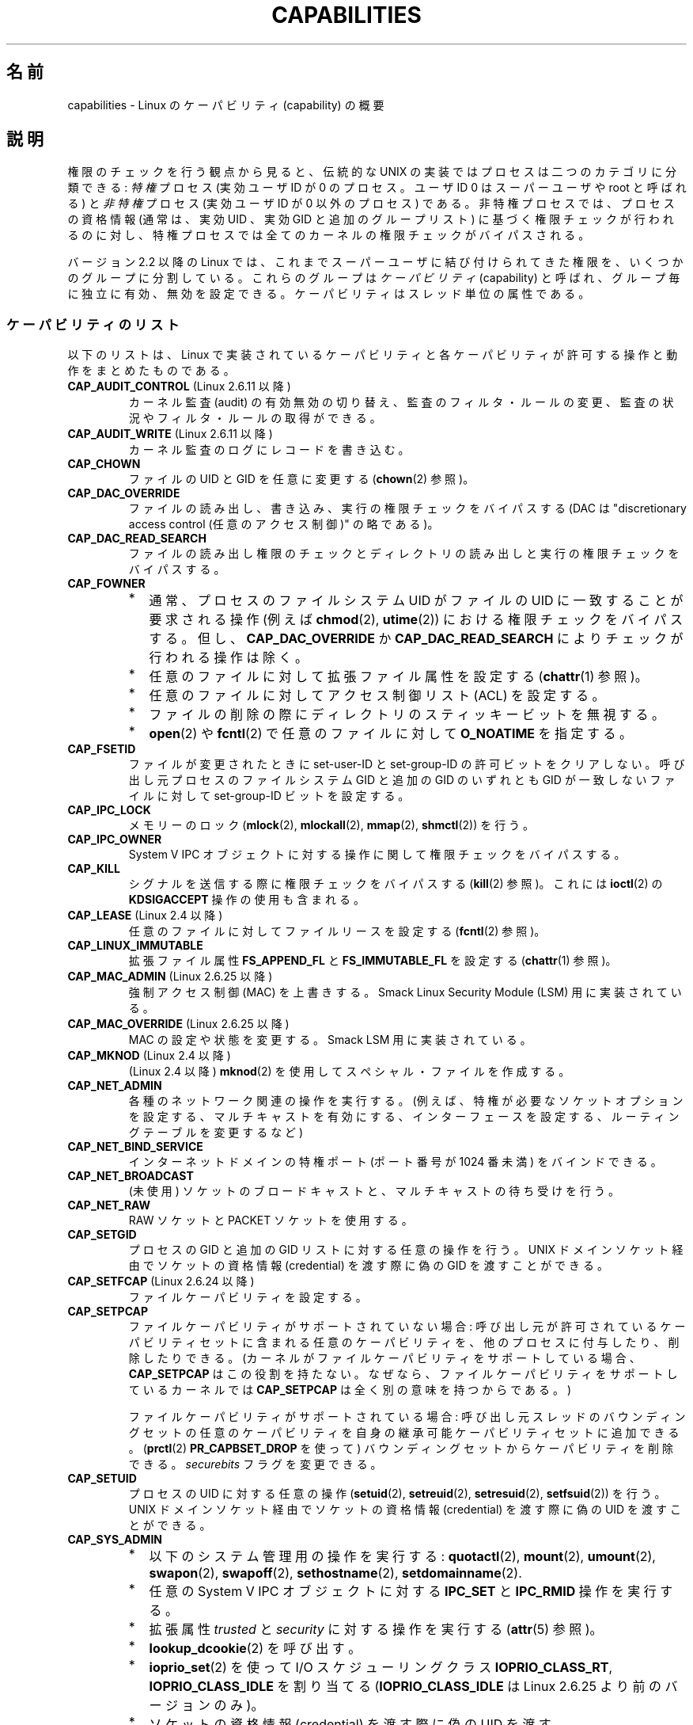 .\" Copyright (c) 2002 by Michael Kerrisk <mtk.manpages@gmail.com>
.\"
.\" Permission is granted to make and distribute verbatim copies of this
.\" manual provided the copyright notice and this permission notice are
.\" preserved on all copies.
.\"
.\" Permission is granted to copy and distribute modified versions of this
.\" manual under the conditions for verbatim copying, provided that the
.\" entire resulting derived work is distributed under the terms of a
.\" permission notice identical to this one.
.\"
.\" Since the Linux kernel and libraries are constantly changing, this
.\" manual page may be incorrect or out-of-date.  The author(s) assume no
.\" responsibility for errors or omissions, or for damages resulting from
.\" the use of the information contained herein.  The author(s) may not
.\" have taken the same level of care in the production of this manual,
.\" which is licensed free of charge, as they might when working
.\" professionally.
.\"
.\" Formatted or processed versions of this manual, if unaccompanied by
.\" the source, must acknowledge the copyright and authors of this work.
.\"
.\" 6 Aug 2002 - Initial Creation
.\" Modified 2003-05-23, Michael Kerrisk, <mtk.manpages@gmail.com>
.\" Modified 2004-05-27, Michael Kerrisk, <mtk.manpages@gmail.com>
.\" 2004-12-08, mtk Added O_NOATIME for CAP_FOWNER
.\" 2005-08-16, mtk, Added CAP_AUDIT_CONTROL and CAP_AUDIT_WRITE
.\" 2008-07-15, Serge Hallyn <serue@us.bbm.com>
.\"     Document file capabilities, per-process capability
.\"     bounding set, changed semantics for CAP_SETPCAP,
.\"     and other changes in 2.6.2[45].
.\"     Add CAP_MAC_ADMIN, CAP_MAC_OVERRIDE, CAP_SETFCAP.
.\" 2008-07-15, mtk
.\"     Add text describing circumstances in which CAP_SETPCAP
.\"     (theoretically) permits a thread to change the
.\"     capability sets of another thread.
.\"     Add section describing rules for programmatically
.\"     adjusting thread capability sets.
.\"     Describe rationale for capability bounding set.
.\"     Document "securebits" flags.
.\"     Add text noting that if we set the effective flag for one file
.\"     capability, then we must also set the effective flag for all
.\"     other capabilities where the permitted or inheritable bit is set.
.\"
.\" Japanese Version Copyright (c) 2005 Akihiro MOTOKI all rights reserved.
.\" Translated 2005-03-09, Akihiro MOTOKI <amotoki@dd.iij4u.or.jp>
.\" Updated 2005-11-04, Akihiro MOTOKI
.\" Updated 2006-04-16, Akihiro MOTOKI, LDP v2.29
.\" Updated 2006-07-20, Akihiro MOTOKI, LDP v2.34
.\" Updated 2007-01-05, Akihiro MOTOKI, LDP v2.43
.\" Updated 2008-12-24, Akihiro MOTOKI, LDP v3.15
.\" Updated 2009-02-27, Akihiro MOTOKI, LDP v3.19
.\" Updated 2010-04-11, Akihiro MOTOKI, LDP v3.24
.\"
.TH CAPABILITIES 7 2010-06-19 "Linux" "Linux Programmer's Manual"
.SH 名前
capabilities \- Linux のケーパビリティ (capability) の概要
.SH 説明
権限のチェックを行う観点から見ると、伝統的な UNIX の実装では
プロセスは二つのカテゴリに分類できる:
.I 特権
プロセス (実効ユーザID が 0 のプロセス。ユーザID 0 は
スーパーユーザや root と呼ばれる) と
.I 非特権
プロセス (実効ユーザID が 0 以外のプロセス) である。
非特権プロセスでは、プロセスの資格情報 (通常は、実効UID 、実効GID
と追加のグループリスト) に基づく権限チェックが行われるのに対し、
特権プロセスでは全てのカーネルの権限チェックがバイパスされる。

バージョン 2.2 以降の Linux では、
これまでスーパーユーザに結び付けられてきた権限を、
いくつかのグループに分割している。これらのグループは
.IR ケーパビリティ (capability)
と呼ばれ、グループ毎に独立に有効、無効を設定できる。
ケーパビリティはスレッド単位の属性である。
.\"
.SS ケーパビリティのリスト
以下のリストは、
Linux で実装されているケーパビリティと
各ケーパビリティが許可する操作と動作をまとめたものである。
.TP
.BR CAP_AUDIT_CONTROL " (Linux 2.6.11 以降)"
カーネル監査 (audit) の有効無効の切り替え、
監査のフィルタ・ルールの変更、
監査の状況やフィルタ・ルールの取得ができる。
.TP
.BR CAP_AUDIT_WRITE " (Linux 2.6.11 以降)"
カーネル監査のログにレコードを書き込む。
.TP
.B CAP_CHOWN
ファイルの UID とGID を任意に変更する
.RB ( chown (2)
参照)。
.TP
.B CAP_DAC_OVERRIDE
ファイルの読み出し、書き込み、実行の権限チェックをバイパスする
(DAC は "discretionary access control (任意のアクセス制御)" の略である)。
.TP
.B CAP_DAC_READ_SEARCH
ファイルの読み出し権限のチェックとディレクトリの読み出しと実行
の権限チェックをバイパスする。
.TP
.B CAP_FOWNER
.PD 0
.RS
.IP * 2
通常、プロセスのファイルシステム UID がファイルの UID に一致することが
要求される操作 (例えば
.BR chmod (2),
.BR utime (2))
における権限チェックをバイパスする。
但し、
.B CAP_DAC_OVERRIDE
か
.B CAP_DAC_READ_SEARCH
によりチェックが行われる操作は除く。
.IP *
任意のファイルに対して拡張ファイル属性を設定する
.RB ( chattr (1)
参照)。
.IP *
任意のファイルに対してアクセス制御リスト (ACL) を設定する。
.IP *
ファイルの削除の際にディレクトリのスティッキービットを無視する。
.IP *
.BR open (2)
や
.BR fcntl (2)
で任意のファイルに対して
.B O_NOATIME
を指定する。
.RE
.PD
.TP
.B CAP_FSETID
ファイルが変更されたときに set-user-ID とset-group-ID の許可ビットをクリア
しない。呼び出し元プロセスのファイルシステム GID と追加の GID のいずれとも
GID が一致しないファイルに対して set-group-ID ビットを設定する。
.TP
.B CAP_IPC_LOCK
メモリーのロック
.RB ( mlock (2),
.BR mlockall (2),
.BR mmap (2),
.BR shmctl (2))
を行う。
.TP
.B CAP_IPC_OWNER
System V IPC オブジェクトに対する操作に関して権限チェックをバイパスする。
.TP
.B CAP_KILL
シグナルを送信する際に権限チェックをバイパスする
.RB ( kill (2)
参照)。これには
.BR ioctl (2)
の
.B KDSIGACCEPT
操作の使用も含まれる。
.\" FIXME CAP_KILL also has an effect for threads + setting child
.\"       termination signal to other than SIGCHLD: without this
.\"       capability, the termination signal reverts to SIGCHLD
.\"       if the child does an exec().  What is the rationale
.\"       for this?
.TP
.BR CAP_LEASE " (Linux 2.4 以降)"
任意のファイルに対して
ファイルリースを設定する
.RB ( fcntl (2)
参照)。
.TP
.B CAP_LINUX_IMMUTABLE
拡張ファイル属性
.B FS_APPEND_FL
と
.B FS_IMMUTABLE_FL
を設定する
.RB ( chattr (1)
参照)。
.\" これらの属性は ext2, ext3, Reiserfs, XFS, JFS で利用可能である。
.TP
.BR CAP_MAC_ADMIN " (Linux 2.6.25 以降)"
強制アクセス制御 (MAC) を上書きする。
Smack Linux Security Module (LSM) 用に実装されている。
.TP
.BR CAP_MAC_OVERRIDE " (Linux 2.6.25 以降)"
MAC の設定や状態を変更する。
Smack LSM 用に実装されている。
.TP
.BR CAP_MKNOD " (Linux 2.4 以降)"
(Linux 2.4 以降)
.BR mknod (2)
を使用してスペシャル・ファイルを作成する。
.TP
.B CAP_NET_ADMIN
各種のネットワーク関連の操作を実行する。
(例えば、特権が必要なソケットオプションを設定する、マルチキャストを有効にする、
インターフェースを設定する、ルーティングテーブルを変更するなど)
.TP
.B CAP_NET_BIND_SERVICE
インターネットドメインの特権ポート (ポート番号が 1024 番未満)
をバインドできる。
.TP
.B CAP_NET_BROADCAST
(未使用) ソケットのブロードキャストと、マルチキャストの待ち受けを行う。
.TP
.B CAP_NET_RAW
RAW ソケットと PACKET ソケットを使用する。
.\" また、各種の IP オプションと SO_BINDTODEVICE ソケットオプションを使用できる。
.TP
.B CAP_SETGID
プロセスの GID と追加の GID リストに対する任意の操作を行う。
UNIX ドメインソケット経由でソケットの資格情報 (credential) を渡す際に
偽の GID を渡すことができる。
.TP
.BR CAP_SETFCAP " (Linux 2.6.24 以降)"
ファイルケーパビリティを設定する。
.TP
.B CAP_SETPCAP
ファイルケーパビリティがサポートされていない場合:
呼び出し元が許可されているケーパビリティセットに含まれる任意のケーパビリティを、
他のプロセスに付与したり、削除したりできる。
(カーネルがファイルケーパビリティをサポートしている場合、
.B CAP_SETPCAP
はこの役割を持たない。
なぜなら、ファイルケーパビリティをサポートしているカーネルでは
.B CAP_SETPCAP
は全く別の意味を持つからである。)

ファイルケーパビリティがサポートされている場合:
呼び出し元スレッドのバウンディングセットの任意のケーパビリティを
自身の継承可能ケーパビリティセットに追加できる。
.RB ( prctl (2)
.BR PR_CAPBSET_DROP
を使って)
バウンディングセットからケーパビリティを削除できる。
.I securebits
フラグを変更できる。
.TP
.B CAP_SETUID
プロセスの UID に対する任意の操作
.RB ( setuid (2),
.BR setreuid (2),
.BR setresuid (2),
.BR setfsuid (2))
を行う。
UNIX ドメインソケット経由でソケットの資格情報 (credential) を渡す際に
偽の UID を渡すことができる。
.\" FIXME CAP_SETUID also an effect in exec(); document this.
.TP
.B CAP_SYS_ADMIN
.PD 0
.RS
.IP * 2
以下のシステム管理用の操作を実行する:
.BR quotactl (2),
.BR mount (2),
.BR umount (2),
.BR swapon (2),
.BR swapoff (2),
.BR sethostname (2),
.BR setdomainname (2).
.IP *
任意の System V IPC オブジェクトに対する
.B IPC_SET
と
.B IPC_RMID
操作を実行する。
.IP *
拡張属性
.I trusted
と
.I security
に対する操作を実行する
.RB ( attr (5)
参照)。
.IP *
.BR lookup_dcookie (2)
を呼び出す。
.IP *
.BR ioprio_set (2)
を使って I/O スケジューリングクラス
.BR IOPRIO_CLASS_RT ,
.B IOPRIO_CLASS_IDLE
を割り当てる
.RB ( IOPRIO_CLASS_IDLE
は Linux 2.6.25 より前のバージョンのみ)。
.IP *
ソケットの資格情報 (credential) を渡す際に偽の UID を渡す。
.IP *
ファイルをオープンするシステムコール (例えば
.BR accept (2),
.BR execve (2),
.BR open (2),
.BR pipe (2))
でシステム全体でオープンできるファイル数の上限
.I /proc/sys/fs/file-max
を超過する。
.IP *
.BR clone (2)
と
.BR unshare (2)
で
.B CLONE_NEWNS
フラグを利用する。
.IP *
.BR keyctl (2)
の
.B KEYCTL_CHOWN
と
.B KEYCTL_SETPERM
操作を実行する。
.IP *
.BR madvise (2)
の
.B MADV_HWPOISON
操作を実行する。
.RE
.PD
.TP
.B CAP_SYS_BOOT
.BR reboot (2)
と
.BR kexec_load (2)
を呼び出す。
.TP
.B CAP_SYS_CHROOT
.BR chroot (2).
を呼び出す。
.TP
.B CAP_SYS_MODULE
カーネルモジュールのロード、アンロードを行う
.RB ( init_module (2)
と
.BR delete_module (2)
を参照のこと)。
バージョン 2.6.25 より前のカーネルで、
システム全体のケーパビリティバウンディングセット (capability bounding set)
からケーパビリティを外す。
.TP
.B CAP_SYS_NICE
.PD 0
.RS
.IP * 2
プロセスの nice 値の引き上げ
.RB ( nice (2),
.BR setpriority (2))
や、任意のプロセスの nice 値の変更を行う。
.IP *
呼び出し元プロセスに対するリアルタイム・スケジューリングポリシーと、
任意のプロセスに対するスケジューリングポリシーと優先度を設定する
.RB ( sched_setscheduler (2),
.BR sched_setparam (2))。
.IP *
任意のプロセスに対する CPU affinity を設定できる
.RB ( sched_setaffinity (2))。
.IP *
任意のプロセスに対して I/O スケジューリングクラスと優先度を設定できる
.RB ( ioprio_set (2))。
.IP *
.BR migrate_pages (2)
を任意のプロセスに適用し、プロセスを任意のノードに移動する。
.\" FIXME CAP_SYS_NICE also has the following effect for
.\" migrate_pages(2):
.\"     do_migrate_pages(mm, &old, &new,
.\"         capable(CAP_SYS_NICE) ? MPOL_MF_MOVE_ALL : MPOL_MF_MOVE);
.IP *
.BR move_pages (2)
を任意のプロセスに対して行う。
.IP *
.BR mbind (2)
と
.BR move_pages (2)
で
.B MPOL_MF_MOVE_ALL
フラグを使用する。
.RE
.PD
.TP
.B CAP_SYS_PACCT
.BR acct (2)
を呼び出す。
.TP
.B CAP_SYS_PTRACE
.BR ptrace (2)
を使って任意のプロセスをトレースする。
任意のプロセスに
.BR get_robust_list (2)
を適用する。
.TP
.B CAP_SYS_RAWIO
I/O ポート操作を実行する
.RB ( iopl (2)
、
.BR ioperm (2))。
.I /proc/kcore
にアクセスできる。
.TP
.B CAP_SYS_RESOURCE
.PD 0
.RS
.IP * 2
ext2 ファイルシステム上の予約されている領域を使用する。
.IP *
ext3 のジャーナル機能を制御する
.BR ioctl (2)
を使用する。
.IP *
ディスク quota の上限を上書きする。
.IP *
リソース上限を増やす
.RB ( setrlimit (2))。
.IP *
.B RLIMIT_NPROC
リソース制限を上書きする。
.IP *
メッセージキューに関する上限
.I msg_qbytes
を
.I /proc/sys/kernel/msgmnb
に指定されている上限よりも大きく設定する
.RB ( msgop (2)
と
.BR msgctl (2)
参照)。
.IP *
.I /proc/sys/fs/pipe-max-size
に指定されている上限を超えてパイプの容量を増やすのに
.B F_SETPIPE_SZ
を使用する。
.RE
.PD
.TP
.B CAP_SYS_TIME
システムクロックを変更する
.RB ( settimeofday (2),
.BR stime (2),
.BR adjtimex (2))。
リアルタイム (ハードウェア) クロックを変更する。
.TP
.B CAP_SYS_TTY_CONFIG
.BR vhangup (2)
を呼び出す。
.\"
.SS 過去と現在の実装
完全な形のケーパビリティを実装するには、以下の要件を満たす必要がある：
.IP 1. 3
全ての特権操作について、カーネルはそのスレッドの実効ケーパビリティセットに
必要なケーパビリティがあるかを確認する。
.IP 2.
カーネルで、あるスレッドのケーパビリティセットを変更したり、
取得したりできるシステムコールが提供される。
.IP 3.
ファイルシステムが、実行可能ファイルにケーパビリティを付与でき、ファイル
実行時にそのケーパビリティをプロセスが取得できるような機能をサポートする。
.PP
カーネル 2.6.24 より前では、最初の 2つの要件のみが満たされている。
カーネル 2.6.24 以降では、3つの要件すべてが満たされている。
.\"
.SS スレッドケーパビリティセット
各スレッドは以下の 3種類のケーパビリティセットを持つ。各々のケーパビリティセットは
上記のケーパビリティの組み合わせである (全てのケーパビリティが無効でもよい)。
.TP
.IR "許可 (permitted)" :
そのスレッドが持つことになっている実効ケーパビリティの
限定的なスーパーセットである。
これは、実効ケーパビリティセットに
.B CAP_SETPCAP
ケーパビリティを持っていないスレッドが継承可能ケーパビリティセットに
追加可能なケーパビリティの限定的なスーパーセットでもある。

許可ケーパビリティセットから削除してしまったケーパビリティは、
(set-user-ID-root プログラムか、
そのケーパビリティをファイルケーパビリティで許可しているプログラムを
.BR execve (2)
しない限りは) もう一度獲得することはできない。
.TP
.IR "継承可能 (inheritable)" :
.BR execve (2)
を前後で保持されるケーパビリティセットである。
この仕組みを使うことで、あるプロセスが
.BR execve (2)
を行う際に新しいプログラムの許可ケーパビリティセットとして
割り当てるケーパビリティを指定することができる。
.TP
.IR "実効 (effective)" :
カーネルがスレッドの権限 (permission) をチェックするときに
使用するケーパビリティセットである。
.PP
.BR fork (2)
で作成される子プロセスは、親のケーパビリティセットのコピーを継承する。
.BR execve (2)
中のケーパビリティの扱いについては下記を参照のこと。
.PP
.BR capset (2)
を使うと、プロセスは自分自身のケーパビリティセット
を操作することができる (下記参照)。
.\"
.SS ファイルケーパビリティ
カーネル 2.6.24 以降では、
.BR setcap (8)
を使って実行ファイルにケーパビリティセットを対応付けることができる。
ファイルケーパビリティセットは
.I "security.capability"
という名前の拡張属性に保存される
.RB ( setxattr (2)
参照)。この拡張属性への書き込みには
.B CAP_SETFCAP
ケーパビリティが必要である。
ファイルケーパビリティセットとスレッドのケーパビリティセットの両方が
考慮され、
.BR execve (2)
後のスレッドのケーパビリティセットが決定される。

3 つのファイルケーパビリティセットが定義されている。
.TP
.IR "許可 (Permitted)" " (以前の" "強制 (Forced)" "):"
スレッドの継承可能ケーパビリティに関わらず、そのスレッドに自動的に
認められるケーパビリティ。
.TP
.IR "継承可能 (Inheritable)" " (以前の " "許容 (Allowed)" "):"
このセットと、スレッドの継承可能ケーパビリティセットとの
論理積 (AND) がとられ、
.BR execve (2)
の後にそのスレッドの許可ケーパビリティセットで有効となる
継承可能ケーパビリティが決定される。
.TP
.IR "実効 (Effective)" :
これは集合ではなく、1 ビットの情報である。
このビットがセットされていると、
.BR execve (2)
実行中に、そのスレッドの新しい許可ケーパビリティが全て
実効ケーパビリティ集合においてもセットされる。
このビットがセットされていない場合、
.BR execve (2)
後には新しい許可ケーパビリティのどれも新しい実効ケーパビリティ集合
にセットされない。

ファイルの実効ケーパビリティビットを有効にするというのは、
.BR execve (2)
実行時に、ファイルの許可ケーパビリティと継承ケーパビリティに対応するものが
スレッドの許可ケーパビリティセットとしてセットされるが、
これが実効ケーパビリティセットにもセットされるということである
(ケーパビリティの変換ルールは下記参照)。
したがって、ファイルにケーパビリティを割り当てる際
.RB ( setcap (8),
.BR cap_set_file (3),
.BR cap_set_fd (3))、
いずれかのケーパビリティに対して実効フラグを有効と指定する場合、
許可フラグや継承可能フラグを有効にした他の全てのケーパビリティ
についても実効フラグを有効と指定しなければならない。
.\"
.SS "execve() 中のケーパビリティの変換"
.PP
.BR execve (2)
実行時に、カーネルはプロセスの新しいケーパビリティを次の
アルゴリズムを用いて計算する：
.in +4n
.nf

P'(permitted) = (P(inheritable) & F(inheritable)) |
                (F(permitted) & cap_bset)

P'(effective) = F(effective) ? P'(permitted) : 0

P'(inheritable) = P(inheritable)    [つまり、変更されない]

.fi
.in
各変数の意味は以下の通り:
.RS 4
.IP P 10
.BR execve (2)
前のスレッドのケーパビリティセットの値
.IP P'
.BR execve (2)
後のスレッドのケーパビリティセットの値
.IP F
ファイルケーパビリティセットの値
.IP cap_bset
ケーパビリティバウンディングセットの値 (下記参照)
.RE
.\"
.SS ケーパビリティと、ルートによるプログラムの実行
.BR execve (2)
時に、ケーパビリティセットを使って、全ての権限を持った
.I root
を実現するには、以下のようにする。
.IP 1. 3
set-user-ID-root プログラムが実行される場合、
またはプロセスの実ユーザ ID が 0 (root) の場合、
ファイルの継承可能セットと許可セットを全て 1
(全てのケーパビリティが有効) に定義する。
.IP 2.
set-user-ID-root プログラムが実行される場合、
ファイルの実効ケーパビリティビットを 1 (enabled) に定義する。
.PP
上記のルールにケーパビリティ変換を適用した結果をまとめると、
プロセスが set-user-ID-root プログラムを
.BR execve (2)
する場合、または実効 UID が 0 のプロセスがプログラムを
.BR execve (2)
する場合、許可と実効のケーパビリティセットの全ケーパビリティ
(正確には、ケーパビリティバウンディングセットによるマスクで除外されるもの
以外の全てのケーパビリティ) を取得するということである。
.\" 実 UID が 0 で実効 UID が 0 以外のプロセスが exec () を行うと、
.\" 許可ケーパビリティセットに含まれる全てのケーパビリティ
.\" が取得され、実効ケーパビリティは取得されない。
これにより、伝統的な UNIX システムと同じ振る舞いができるようになっている。
.SS ケーパビリティ・バウンディングセット
ケーパビリティ・バウンディングセット (capability bounding set) は、
.BR execve (2)
時に獲得できるケーパビリティを制限するために使われる
セキュリティ機構である。
バウンディングセットは以下のように使用される。
.IP * 2
.BR execve (2)
実行時に、ケーパビリティ・バウンディングセットと
ファイルの許可ケーパビリティセットの論理和 (AND) を取ったものが、
そのスレッドの許可ケーパビリティセットに割り当てられる。
つまり、ケーパビリティ・バウンディングセットは、
実行ファイルが認めている許可ケーパビリティに対して
制限を課す働きをする。
.IP *
(Linux 2.6.25 以降)
ケーパビリティ・バウンディングセットは、スレッドが
.BR capset (2)
により自身の継承可能セットに追加可能なケーパビリティの母集団を
制限する役割を持つ。
スレッドに許可されたケーパビリティであっても、バウンディングセットに
含まれていなければ、スレッドはそのケーパビリティは自身の継承可能セットに
追加できず、その結果、継承可能セットにそのケーパビリティを含むファイルを
.BR execve (2)
する場合、そのケーパビリティを許可セットに持ち続けることができない、
ということである。
.PP
バウンディングセットがマスクを行うのは、継承可能ケーパビリティではなく、
ファイルの許可ケーパビリティのマスクを行う点に注意すること。
あるスレッドの継承可能セットにそのスレッドのバウンディングセットに
存在しないケーパビリティが含まれている場合、そのスレッドは、
継承可能セットに含まれるケーパビリティを持つファイルを実行することにより、
許可セットに含まれるケーパビリティも獲得できるということである。
.PP
カーネルのバージョンにより、ケーパビリティ・バウンディングセットは
システム共通の属性の場合と、プロセス単位の属性の場合がある。
.PP
.B "Linux 2.6.25 より前のケーパビリティ・バウンディングセット"
.PP
2.6.25 より前のカーネルでは、ケーパビリティ・バウンディングセットは
システム共通の属性で、システム上の全てのスレッドに適用される。
バウンディングセットは
.I /proc/sys/kernel/cap-bound
ファイル経由で参照できる。
(間違えやすいが、このビットマスク形式のパラメータは、
.I /proc/sys/kernel/cap-bound
では符号付きの十進数で表現される。)

.B init
プロセスだけがケーパビリティ・バウンディングセットで
ケーパビリティをセットすることができる。
それ以外では、スーパーユーザ (より正確には、
.B CAP_SYS_MODULE
ケーパビリティを持ったプログラム) が、
ケーパビリティ・バウンディングセットのケーパビリティのクリアが
できるだけである。

通常のシステムでは、ケーパビリティ・バウンディングセットは、
.B CAP_SETPCAP
が無効になっている。
この制限を取り去るには (取り去るのは危険!)、
.I include/linux/capability.h
内の
.B CAP_INIT_EFF_SET
の定義を修正し、カーネルを再構築する必要がある。

システム共通のケーパビリティ・バウンディングセット機能は、
カーネル 2.2.11 以降で Linux に追加された。
.\"
.PP
.B "Linux 2.6.25 以降のケーパビリティ・バウンディングセット"
.PP
Linux 2.6.25 以降では、
「ケーパビリティ・バウンディングセット」はスレッド単位の属性である
(システム共通のケーパビリティ・バウンディングセットはもはや存在しない)。

バウンディングセットは
.BR fork (2)
時にはスレッドの親プロセスから継承され、
.BR execve (2)
の前後では保持される。

スレッドが
.B CAP_SETPCAP
ケーパビリティを持っている場合、そのスレッドは
.BR prctl (2)
の
.BR PR_CAPBSET_DROP
操作を使って自身のケーパビリティ・バウンディングセットから
ケーパビリティを削除することができる。
いったんケーパビリティをバウンディングセットから削除してしまうと、
スレッドはそのケーパビリティを再度セットすることはできない。
.BR prctl (2)
の
.B PR_CAPBSET_READ
操作を使うことで、スレッドがあるケーパビリティが自身のバウンディングセット
に含まれているかを知ることができる。

バウンディングセットからのケーパビリティの削除がサポートされるのは、
カーネルのコンパイル時にファイルケーパビリティが有効になっている場合
(CONFIG_SECURITY_FILE_CAPABILITIES) だけである。
この場合には、 (全てのプロセスの先祖である) 
.I init
プロセスはバウンディングセットで全てのケーパビリティが
セットされた状態で開始する。
ファイルケーパビリティが有効になっていない場合には、
.I init
はバウンディングセットで
.B CAP_SETPCAP
以外の全てのケーパビリティがセットされた状態で開始する。
このようになっているのは、
.B CAP_SETPCAP
ケーパビリティがファイルケーパビリティがサポートされていない場合には
違った意味を持つからである。

バウンディングセットからケーパビリティを削除しても、
スレッドの継承可能セットからはそのケーパビリティは削除されない。
しかしながら、バウンディングセットからの削除により、
この先そのケーパビリティをスレッドの継承可能セットに追加すること
はできなくなる。
.\"
.\"
.SS "ユーザ ID 変更のケーパビリティへの影響"
ユーザ ID が 0 と 0 以外の間で変化する際の振る舞いを従来と同じにするため、
スレッドの実 UID、実効 UID、保存 set-user-ID、ファイルシステム UID が
.RB ( setuid (2),
.BR setresuid (2)
などを使って) 変更された際に、カーネルはそのスレッドのケーパビリティセットに
以下の変更を行う:
.IP 1. 3
UID の変更前には実 UID、実効 UID、保存 set-user-ID のうち
少なくとも一つが 0 で、変更後に実 UID、実効 UID、保存 set-user-ID が
すべて 0 以外の値になった場合、許可と実効のケーパビリティセットの
全ケーパビリティをクリアする。
.IP 2.
実効 UID が 0 から 0 以外に変更された場合、
実効ケーパビリティセットの全ケーパビリティをクリアする。
.IP 3.
実効 UID が 0 以外から 0 に変更された場合、
許可ケーパビリティセットの内容を実効ケーパビリティセットにコピーする。
.IP 4.
ファイルシステム UID が 0 から 0 以外に変更された場合
.RB ( setfsuid (2)
参照)、実効ケーパビリティセットの以下のケーパビリティがクリアされる:
.BR CAP_CHOWN ,
.BR CAP_DAC_OVERRIDE ,
.BR CAP_DAC_READ_SEARCH ,
.BR CAP_FOWNER ,
.BR CAP_FSETID ,
.B CAP_LINUX_IMMUTABLE
(Linux 2.2.30 以降),
.BR CAP_MAC_OVERRIDE ,
.B CAP_MKNOD
(Linux 2.2.30 以降)。
ファイルシステム UID が 0 以外から 0 に変更された場合、
上記のケーパビリティのうち許可ケーパビリティセットで有効になっているものが
実効ケーパビリティセットで有効にされる。
.PP
各種 UID のうち少なくとも一つが 0 であるスレッドが、
その UID の全てが 0 以外になったときに許可ケーパビリティセットが
クリアされないようにしたい場合には、
.BR prctl (2)
の
.B PR_SET_KEEPCAPS
操作を使えばよい。
.\"
.SS プログラムでケーパビリティセットを調整する
各スレッドは、
.BR capget (2)
や
.BR capset (2)
を使って、自身のケーパビリティセットを取得したり変更したりできる。
ただし、これを行うには、
.I libcap
パッケージで提供されている
.BR cap_get_proc (3)
や
.BR cap_set_proc (3)
を使うのが望ましい。
スレッドのケーパビリティセットの変更には以下のルールが適用される。
.IP 1. 3
呼び出し側が
.B CAP_SETPCAP
ケーパビリティを持っていない場合、新しい継承可能セットは、
既存の継承可能セットと許可セットの積集合 (AND) の部分集合で
なければならない。
.IP 2.
(カーネル 2.6.25 以降)
新しい継承可能セットは、既存の継承可能セットとケーパビリティ・
バウンディングセットの積集合 (AND) の部分集合でなければならない。
.IP 3.
新しい許可セットは、既存の許可セットの部分集合でなければならない
(つまり、そのスレッドが現在持っていない許可ケーパビリティを
獲得することはできない)。
.IP 4.
新しい実効ケーパビリティセットは新しい許可ケーパビリティセットの
部分集合になっていなければならない。
.SS securebits フラグ: ケーパビリティだけの環境を構築する
.\" For some background:
.\"       see http://lwn.net/Articles/280279/ and
.\"       http://article.gmane.org/gmane.linux.kernel.lsm/5476/
カーネル 2.6.26 以降で、
ファイルケーパビリティが有効になったカーネルでは、
スレッド単位の
.I securebits
フラグが実装されており、このフラグを使うと UID 0
.RI ( root )
に対するケーパビリティの特別扱いを無効することができる。
以下のようなフラグがある。
.TP
.B SECBIT_KEEP_CAPS
このフラグをセットされている場合、UID が 0 のスレッドの UID が 0 以外の値に
切り替わる際に、そのスレッドはケーパビリティを維持することができる。
このフラグがセットされていない場合には、UID が 0 から 0 以外の値に
切り替わると、そのスレッドは全てのケーパビリティを失う。
このフラグは
.BR execve (2)
時には全てクリアされる
(このフラグは、以前の
.BR prctl (2)
の
.B PR_SET_KEEPCAPS
操作と同じ機能を提供するものである)。
.TP
.B SECBIT_NO_SETUID_FIXUP
このフラグをセットすると、スレッドの実効 UID とファイルシステム UID が
0 と 0 以外の間で切り替わった場合に、
カーネルはケーパビリティセットの調整を行わなくなる
(「ユーザ ID 変更のケーパビリティへの影響」の節を参照)。
.TP
.B SECBIT_NOROOT
このビットがセットされている場合、
set-user-ID-root プログラムの実行時や、
実効 UID か 実 UID が 0 のプロセスが
.BR execve (2)
を呼び出した時に、カーネルはケーパビリティを許可しない
(「ケーパビリティと、ルートによるプログラムの実行」の節を参照)。
.PP
上記の "base" フラグの各々には対応する "locked" フラグが存在する。
いずれの "locked" フラグも一度セットされると戻すことはできず、
それ以降は対応する "base" フラグを変更することができなくなる。
"locked" フラグは
.BR SECBIT_KEEP_CAPS_LOCKED ,
.BR SECBIT_NO_SETUID_FIXUP_LOCKED ,
.BR SECBIT_NOROOT_LOCKED
という名前である。
.PP
.I securebits
フラグは、
.BR prctl (2)
の操作
.B PR_SET_SECUREBITS
や
.B PR_GET_SECUREBITS
を使うことで変更したり取得したりできる。
フラグを変更するには
.B CAP_SETPCAP
ケーパビリティが必要である。

.I securebits
フラグは子プロセスに継承される。
.BR execve (2)
においては、
.B SECURE_KEEP_CAPS
が常にクリアされる以外は、全てのフラグが保持される。

アプリケーションは、以下の呼び出しを行うことにより、
自分自身および子孫となるプロセス全てに対して、
必要なファイルケーパビリティを持ったプログラムを実行しない限り、
対応するケーパビリティを獲得できないような状況に閉じこめることができる。
.in +4n
.nf

prctl(PR_SET_SECUREBITS,
        SECBIT_KEEP_CAPS_LOCKED |
        SECBIT_NO_SETUID_FIXUP |
        SECBIT_NO_SETUID_FIXUP_LOCKED |
        SECBIT_NOROOT |
        SECBIT_NOROOT_LOCKED);
.fi
.in
.SH 準拠
.PP
ケーパビリティに関する標準はないが、 Linux のケーパビリティは廃案になった
POSIX.1e 草案に基づいて実装されている。
.I http://wt.xpilot.org/publications/posix.1e/
を参照。
.SH 注意
カーネル 2.5.27 以降、ケーパビリティは選択式のカーネルコンポーネント
となっており、カーネル設定オプション CONFIG_SECURITY_CAPABILITIES
により有効/無効を切り替えることができる。

.I /proc/PID/task/TID/status
ファイルを使うと、スレッドのケーパビリティセットを見ることができる。
.I /proc/PID/status
ファイルには、プロセスのメインスレッドのケーパビリティセットが表示される。

.I libcap
パッケージは、ケーパビリティを設定・取得するための
ルーチン群を提供している。これらのインタフェースは、
.BR capset (2)
と
.BR capget (2)
が提供するインターフェースと比べて、より使いやすく、変更される可能性が少ない。
このパッケージでは、
.BR setcap (8),
.BR getcap (8)
というプログラムも提供されている。
パッケージは
.I http://www.kernel.org/pub/linux/libs/security/linux-privs
で入手できる。

バージョン 2.6.24 より前、およびファイルケーパビリティが
有効になっていない2.6.24 以降のカーネルでは、
.B CAP_SETPCAP
ケーパビリティを持ったスレッドは自分以外のスレッドの
ケーパビリティを操作できる。
しかしながら、これは理論的に可能というだけである。
以下のいずれかの場合においても、どのスレッドも
.BR CAP_SETPCAP
ケーパビリティを持つことはないからである。
.IP * 2
2.6.25 より前の実装では、システム共通のケーパビリティ・バウンディングセット
.I /proc/sys/kernel/cap-bound
ではこのケーパビリティは常に無効になっており、
ソースを変更してカーネルを再コンパイルしない限り、
これを変更することはできない。
.IP *
現在の実装ではファイルケーパビリティが無効になっている場合、
プロセス毎のバウンディングセットからこのケーパビリティを抜いて
.B init
は開始され、
システム上で生成される他の全てのプロセスでこのバウンディングセットが
継承される。
.SH 関連項目
.BR capget (2),
.BR prctl (2),
.BR setfsuid (2),
.BR cap_clear (3),
.BR cap_copy_ext (3),
.BR cap_from_text (3),
.BR cap_get_file (3),
.BR cap_get_proc (3),
.BR cap_init (3),
.BR capgetp (3),
.BR capsetp (3),
.BR credentials (7),
.BR pthreads (7),
.BR getcap (8),
.BR setcap (8)
.PP
カーネルソース内の
.I include/linux/capability.h
